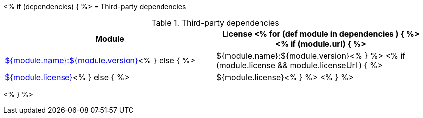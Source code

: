 // Automatically generated file - DO NOT EDIT.
// For information on the CD/RO plugin documentation automation, refer to https://engineering.beescloud.com/docs/team-processes/latest/checklists/cd-plugin-docs.

<% if (dependencies) { %>
= Third-party dependencies

.Third-party dependencies
[cols="1a,1a",options="header"]
|===
|Module |License
<% for (def module in dependencies ) { %>
<% if (module.url) { %>|link:${module.url}[${module.name}:${module.version}]<% } else { %>|${module.name}:${module.version}<% } %>
<% if (module.license && module.licenseUrl ) { %>|link:${module.licenseUrl}[${module.license}]<% } else { %>|${module.license}<% } %>
<% } %>
|===

<% } %>